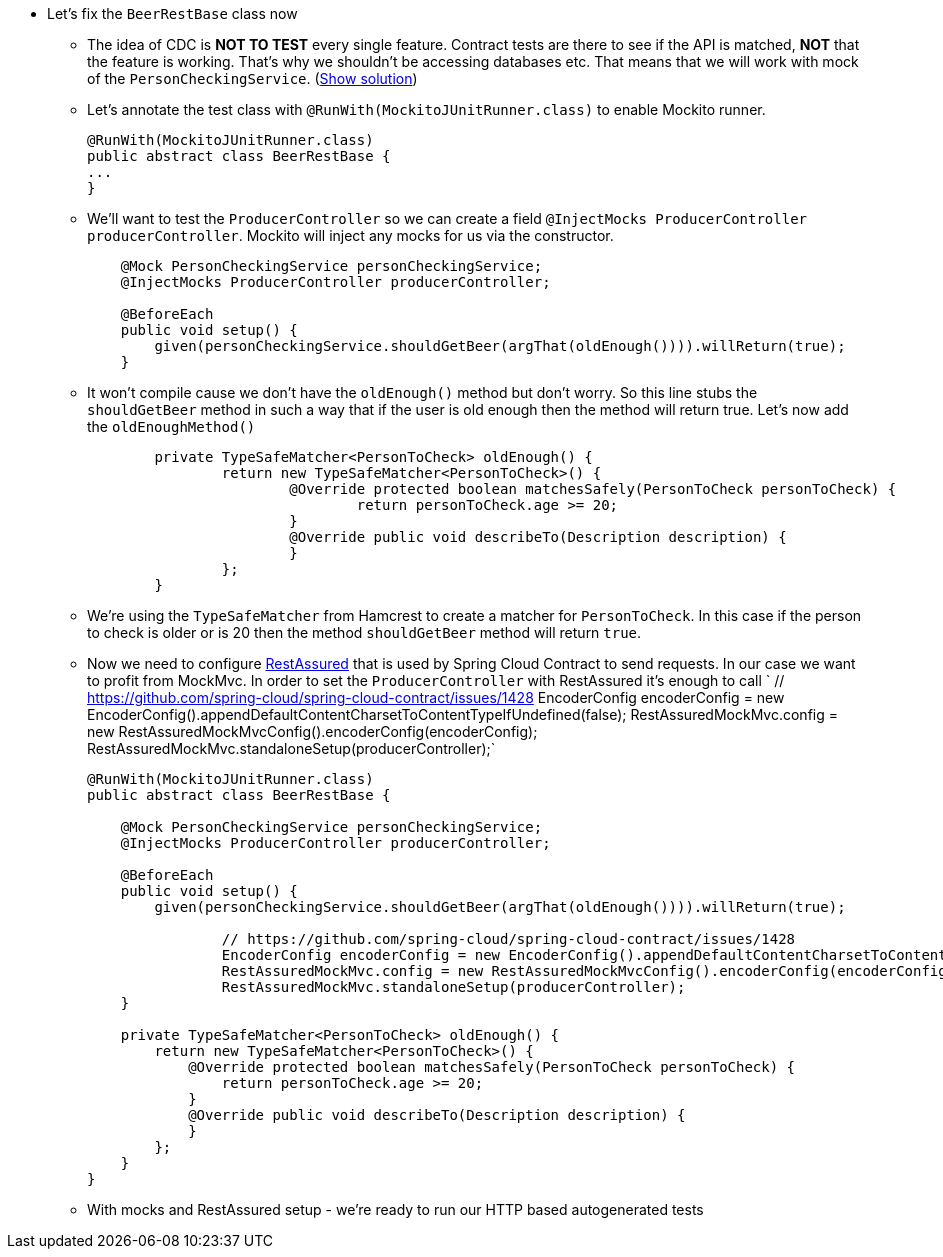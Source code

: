 - Let's fix the `BeerRestBase` class now
  * The idea of CDC is *NOT TO TEST* every single feature. Contract tests are there to see if the API
    is matched, *NOT* that the feature is working. That's why we shouldn't be accessing databases etc.
    That means that we will work with mock of the `PersonCheckingService`. (<<_beerrestbase,Show solution>>)
  * Let's annotate the test class with `@RunWith(MockitoJUnitRunner.class)` to enable Mockito runner.
+
[source,java]
----
@RunWith(MockitoJUnitRunner.class)
public abstract class BeerRestBase {
...
}
----
  * We'll want to test the `ProducerController` so we can create a field `@InjectMocks ProducerController
    producerController`. Mockito will inject any mocks for us via the constructor.
+
[source,java]
----
    @Mock PersonCheckingService personCheckingService;
    @InjectMocks ProducerController producerController;

    @BeforeEach
    public void setup() {
        given(personCheckingService.shouldGetBeer(argThat(oldEnough()))).willReturn(true);
    }
----
  * It won't compile cause we don't have the `oldEnough()` method but don't worry. So this line stubs
 the `shouldGetBeer` method in such a way that if the user is old enough then the method will return
 true. Let's now add the `oldEnoughMethod()`
+
[source,java]
----
	private TypeSafeMatcher<PersonToCheck> oldEnough() {
		return new TypeSafeMatcher<PersonToCheck>() {
			@Override protected boolean matchesSafely(PersonToCheck personToCheck) {
				return personToCheck.age >= 20;
			}
			@Override public void describeTo(Description description) {
			}
		};
	}
----
  * We're using the `TypeSafeMatcher` from Hamcrest to create a matcher for `PersonToCheck`. In this case
if the person to check is older or is 20 then the method `shouldGetBeer` method will return `true`.
  * Now we need to configure http://rest-assured.io/[RestAssured] that is used by Spring Cloud Contract
to send requests. In our case we want to profit from MockMvc. In order to set the `ProducerController`
with RestAssured it's enough to call `
		// https://github.com/spring-cloud/spring-cloud-contract/issues/1428
		EncoderConfig encoderConfig = new EncoderConfig().appendDefaultContentCharsetToContentTypeIfUndefined(false);
		RestAssuredMockMvc.config = new RestAssuredMockMvcConfig().encoderConfig(encoderConfig);
		RestAssuredMockMvc.standaloneSetup(producerController);`
+
[source,java]
----
@RunWith(MockitoJUnitRunner.class)
public abstract class BeerRestBase {

    @Mock PersonCheckingService personCheckingService;
    @InjectMocks ProducerController producerController;

    @BeforeEach
    public void setup() {
        given(personCheckingService.shouldGetBeer(argThat(oldEnough()))).willReturn(true);

		// https://github.com/spring-cloud/spring-cloud-contract/issues/1428
		EncoderConfig encoderConfig = new EncoderConfig().appendDefaultContentCharsetToContentTypeIfUndefined(false);
		RestAssuredMockMvc.config = new RestAssuredMockMvcConfig().encoderConfig(encoderConfig);
		RestAssuredMockMvc.standaloneSetup(producerController);
    }

    private TypeSafeMatcher<PersonToCheck> oldEnough() {
        return new TypeSafeMatcher<PersonToCheck>() {
            @Override protected boolean matchesSafely(PersonToCheck personToCheck) {
                return personToCheck.age >= 20;
            }
            @Override public void describeTo(Description description) {
            }
        };
    }
}
----
  * With mocks and RestAssured setup - we're ready to run our HTTP based autogenerated tests